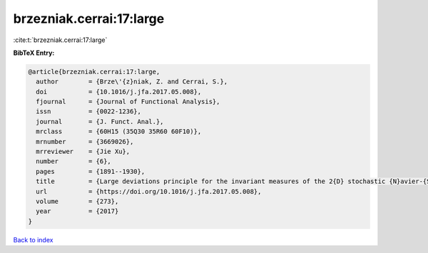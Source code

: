 brzezniak.cerrai:17:large
=========================

:cite:t:`brzezniak.cerrai:17:large`

**BibTeX Entry:**

.. code-block:: bibtex

   @article{brzezniak.cerrai:17:large,
     author        = {Brze\'{z}niak, Z. and Cerrai, S.},
     doi           = {10.1016/j.jfa.2017.05.008},
     fjournal      = {Journal of Functional Analysis},
     issn          = {0022-1236},
     journal       = {J. Funct. Anal.},
     mrclass       = {60H15 (35Q30 35R60 60F10)},
     mrnumber      = {3669026},
     mrreviewer    = {Jie Xu},
     number        = {6},
     pages         = {1891--1930},
     title         = {Large deviations principle for the invariant measures of the 2{D} stochastic {N}avier-{S}tokes equations on a torus},
     url           = {https://doi.org/10.1016/j.jfa.2017.05.008},
     volume        = {273},
     year          = {2017}
   }

`Back to index <../By-Cite-Keys.html>`_
